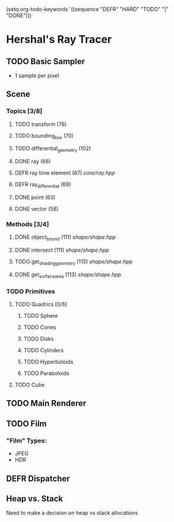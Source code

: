 (setq org-todo-keywords '((sequence "DEFR" "HARD" "TODO" "|" "DONE")))
* Hershal's Ray Tracer
** TODO Basic Sampler
- 1 sample per pixel

** Scene
*** Topics [3/8]
**** TODO transform (76)
**** TODO bounding_box (70)
**** TODO differential_geometry (102)
**** DONE ray (66)
**** DEFR ray time element (67) [[core/ray.hpp]]
**** DEFR ray_differential (69)
**** DONE point (63)
**** DONE vector (58)
*** Methods [3/4]
**** DONE object_bound (111) [[shape/shape.hpp]]
**** DONE intersect (111) [[shape/shape.hpp]]
**** TODO get_shading_geometry (113) [[shape/shape.hpp]]
**** DONE get_surface_area (113) [[shape/shape.hpp]]
*** TODO Primitives
**** TODO Quadrics [0/6]
***** TODO Sphere
***** TODO Cones
***** TODO Disks
***** TODO Cylinders
***** TODO Hyperboloids
***** TODO Paraboloids
**** TODO Cube

** TODO Main Renderer


** TODO Film
*** "Film" Types:
- JPEG
- HDR
** DEFR Dispatcher
** Heap vs. Stack
Need to make a decision on heap vs stack allocations
